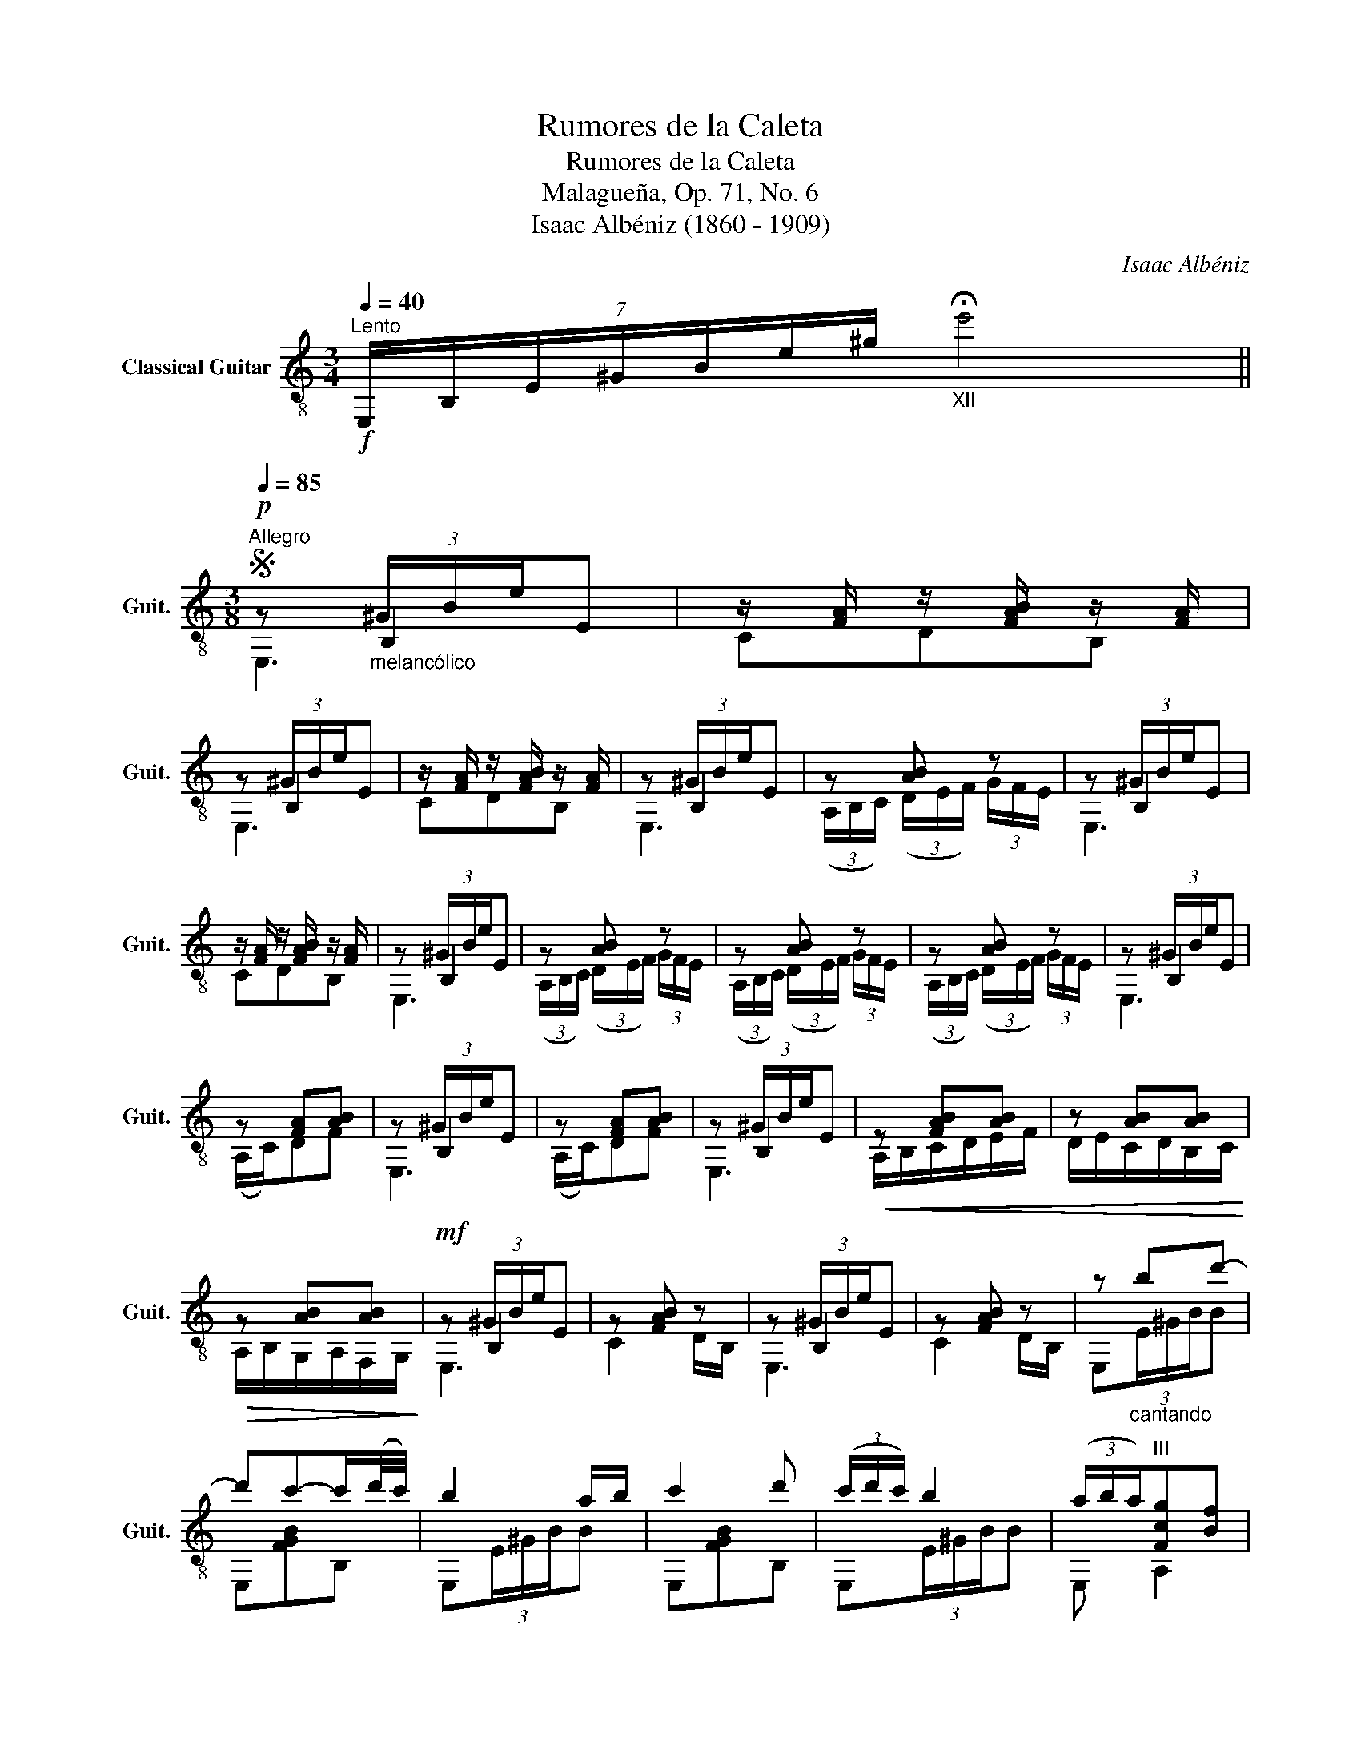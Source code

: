 X:1
T:Rumores de la Caleta
T:Rumores de la Caleta
T:Malagueña, Op. 71, No. 6 
T:Isaac Albéniz (1860 - 1909)
C:Isaac Albéniz
%%score ( 1 2 3 )
L:1/8
Q:1/4=40
M:3/4
K:C
V:1 treble-8 nm="Classical Guitar" snm="Guit."
V:2 treble-8 
V:3 treble-8 
V:1
"^Lento"!f! (7:4:7E,/B,/E/^G/B/e/^g/"_XII" !fermata!e'4 || %1
[M:3/8]S[Q:1/4=85]"^Allegro"!p! z"_melancólico" (3^G/B/e/E | z/ [FA]/ z/ [FAB]/ z/ [FA]/ | %3
 z (3^G/B/e/E | z/ [FA]/ z/ [FAB]/ z/ [FA]/ | z (3^G/B/e/E | z [AB] z | z (3^G/B/e/E | %8
 z/ [FA]/ z/ [FAB]/ z/ [FA]/ | z (3^G/B/e/E | z [AB] z | z [AB] z | z [AB] z | z (3^G/B/e/E | %14
 z [FA][AB] | z (3^G/B/e/E | z [FA][AB] | z (3^G/B/e/E |!<(! z [FAB][AB] | z [AB][AB]!<)! | %20
!>(! z [AB][AB]!>)! |!mf! z (3^G/B/e/E | z [FAB] z | z (3^G/B/e/E | z [FAB] z | z"_cantando" bd'- | %26
 d'c'-c'/(d'/4c'/4) | b2 a/b/ | c'2 d' | (3(c'/d'/c'/) b2 | (3(a/b/a/)"^III"[Fcg][Bf] | %31
 z (3^G/B/e/E | z [FA][AB] | z (3^G/B/e/E | z [AB] z | z (3^G/B/e/E |!<(! z [FAB][AB] | %37
 z [AB][AB]!<)! |!>(! z [AB][AB]!>)! |!mf! z (3^G/B/e/E | z [AB] z | z [AB] z | z [AB] z | z bd'- | %44
 d'c'-c'/(d'/4c'/4) | b2 a/b/ | c'2 d' | (3(c'/d'/c'/) b2 | (3(a/b/a/)"^III"[Fcg][Bf] | %49
 z (3^G/B/e/E | z/ ^g/a/b/d'/c'/ | (3(b/c'/b/)"^V" a2 | (3(a/b/a/)"^III"[Fcg][Bf] | z (3^G/B/e/E | %54
 ^g/a/"^VII"b/c'/e'/d'/ | (3(b/c'/b/)"^V" a2 | (3(g/a/g/) f/c/ G/F/ | z (3^G/B/e/E | %58
 z/ [FA]/ z/ [FAB]/ z/ [FA]/ | z (3^G/B/e/E | z/ [FA]/ z/ [FAB]/ z/ [FA]/ | z (3^G/B/e/E | %62
 z [AB] z | z (3^G/B/e/E | z/ [FA]/ z/ [FAB]/ z/ [FA]/ | z (3^G/B/e/E | z [AB] z | z [AB] z | %68
 z [AB] z ||[M:4/4] z4 e2 e'2 |"^V" !fermata!e'8!fine! |][M:3/8][Q:1/4=60]"^Lento"!ff! e'2 d' | %72
 Pe'2 d' | Pe' z/4!>(! d'/4e'/4d'/4 c'/4a/4f/4d/4!>)! |!p! c3- | c3 |"^VIII" ga/b/c'- | %77
 c' z/4 _b/4c'/4b/4"^V" a/4b/4c'/4b/4 | a3- | a3 |"^I" f"^III"g/!-(!a/!-)![cfc'-] | %81
 c' z/4 b/4c'/4b/4 a/g/ | c' z/4 a/4b/4a/4 g/e/ | c3 |"^VIII" g"^V" c'2 | %85
 z z/ b/4c'/4 b/4a/4g/4a/4 | b2 (3a/b/a/ |"^III" g3 | fg/a/b- | b z/ a/4b/4 a/g/ | %90
 a3/2 g/4a/4 g/e/ | c3 |"_rit.""^I" f"^III"g/a/c'- | c'"^VII" !fermata!b2- | %94
[Q:1/4=43]"^Adagio""_cadenza lento\nad lib." b z/!f! c'/4b/4 a/4b/4c'/4d'/4 | %95
 Pc'/b/4a/4 b/4c'/4d'/4c'/4 b/4c'/4a/4b/4 Pg/f/4e/4"_rit." f/4g/4f/4c/4 A/4G/4F/4C/4!D.S.! |] %96
V:2
 x6 ||[M:3/8] z B,2 | CDB, | z B,2 | CDB, | z B,2 | (3(A,/B,/C/) (3(D/E/F/) (3G/F/E/ | z B,2 | %8
 CDB, | z B,2 | (3(A,/B,/C/) (3(D/E/F/) (3G/F/E/ | (3(A,/B,/C/) (3(D/E/F/) (3G/F/E/ | %12
 (3(A,/B,/C/) (3(D/E/F/) (3G/F/E/ | z B,2 | (A,/C/)DF | z B,2 | (A,/C/)DF | z B,2 | %18
 A,/B,/C/D/E/F/ | D/E/C/D/B,/C/ | A,/B,/G,/A,/F,/G,/ | z B,2 | C2 D/B,/ | z B,2 | C2 D/B,/ | %25
 E,(3E/^G/B/B | E,[FGB]B, | E,(3E/^G/B/B | E,[FGB]B, | E,(3E/^G/B/B | E, A,2 | z B,2 | (A,/C/)DF | %33
 z B,2 | (3(A,/B,/C/) (3(D/E/F/) (3G/F/E/ | z B,2 | A,/B,/C/D/E/F/ | D/E/C/D/B,/C/ | %38
 A,/B,/G,/A,/F,/G,/ | z B,2 | (3(A,/B,/C/) (3(D/E/F/) (3G/F/E/ | (3(A,/B,/C/) (3(D/E/F/) (3G/F/E/ | %42
 (3(A,/B,/C/) (3(D/E/F/) (3G/F/E/ | E,(3E/^G/B/B | E,[FGB]B, | E,(3E/^G/B/B | E,"^VII"[FAd]B, | %47
 E,(3E/^G/B/B | E, A,2 | z B,2 | E,B,F | E,(3A,/A/c/e | E, A,2 | z B,2 | E,B,F | E,(3A,/A/c/e | %56
 E,A,C | z B,2 | CDB, | z B,2 | CDB, | z B,2 | (3(A,/B,/C/) (3(D/E/F/) (3G/F/E/ | z B,2 | CDB, | %65
 z B,2 | (3(A,/B,/C/) (3(D/E/F/) (3G/F/E/ | (3(A,/B,/C/) (3(D/E/F/) (3G/F/E/ | %68
 (3(A,/B,/C/) (3(D/E/F/) (3G/F/E/ ||[M:4/4] E,2 B,2 ^G4 | !arpeggio!!fermata![EB^g]8 |][M:3/8] x3 | %72
 x3 | x3 | z/ [EG]/ z/ [EG]/ z/ [EG]/ | z/ [EG]/ z/ [EG]/ z/ [EG]/ | z/ [ce]/ z z/ [eg]/ | %77
 z/ [eg]/ z/4 e3/4 x | z/ [cf]/ z/ [cf]/ z/ f/ | z/ [cf]/ z/ [cf]/ z/ f/ | z/ [Ac]/ z x | %81
 z/ f/ z/4 f3/4 x | z/ [ce]/ z/4 x7/4 | z/ [EG]/ z/ [EG]/ z/ [EG]/ | z/ [ce]/ z/ [ce]/ z/ [ce]/ | %85
 z/ [eg]/ z/ e/4 x5/4 | z/ [Bf]/ z/ [Bf]/ z | z/ [Bf]/ z/ [Bf]/ z/ [Bf]/ | z/ B/ z z/ [Bf]/ | %89
 z/ [Bf]/ z/ [Bf]/4 x5/4 | z/ [ce]/ z/ [ce]/4 x5/4 | z/ [EG]/ z/ [EG]/ z/ [EG]/ | %92
 z/ [Ac]/ z z/ [eg]/ | z/ [Bf]/ z x | x3 | x6 |] %96
V:3
 x6 ||[M:3/8] E,3 | x3 | E,3 | x3 | E,3 | x3 | E,3 | x3 | E,3 | x3 | x3 | x3 | E,3 | x3 | E,3 | %16
 x3 | E,3 | x3 | x3 | x3 | E,3 | x3 | E,3 | x3 | x3 | x3 | x3 | x3 | x3 | x3 | E,3 | x3 | E,3 | %34
 x3 | E,3 | x3 | x3 | x3 | E,3 | x3 | x3 | x3 | x3 | x3 | x3 | x3 | x3 | x3 | E,3 | x3 | x3 | x3 | %53
 E,3 | x3 | x3 | x3 | E,3 | x3 | E,3 | x3 | E,3 | x3 | E,3 | x3 | E,3 | x3 | x3 | x3 ||[M:4/4] x8 | %70
 x8 |][M:3/8] x3 | x3 | x3 | CE,G, | CE,G, | CGc | CGc | FAc | FAc | F,CA | G,DG | CGE | CE,G, | %84
 CEG | CGc | G,DG | G,DG | G,DG | G,DG | CE,G, | CG,E, | F,CA | D2 !arpeggio![B,FAd] | x3 | x6 |] %96

